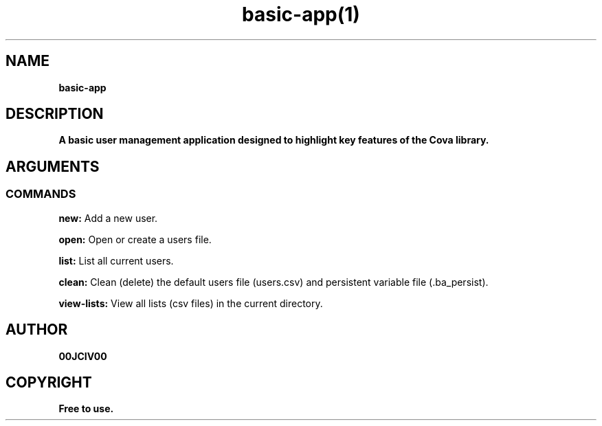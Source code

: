 .TH basic-app(1)

.SH NAME
.B basic-app


.SH DESCRIPTION
.B A basic user management application designed to highlight key features of the Cova library.
.SH ARGUMENTS
.SS COMMANDS
.B new:
Add a new user.

.B open:
Open or create a users file.

.B list:
List all current users.

.B clean:
Clean (delete) the default users file (users.csv) and persistent variable file (.ba_persist).

.B view-lists:
View all lists (csv files) in the current directory.


.SH AUTHOR
.B 00JCIV00

.SH COPYRIGHT
.B Free to use.
